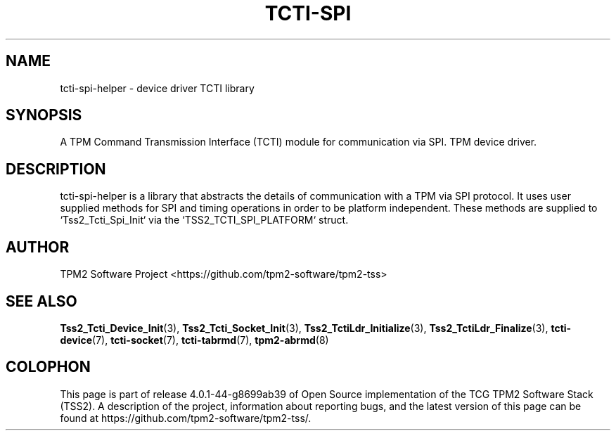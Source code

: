 .\" Process this file with
.\" groff -man -Tascii foo.1
.\"
.TH TCTI-SPI 7 "OCTOBER 2020" "TPM2 Software Stack"
.SH NAME
tcti-spi-helper \- device driver TCTI library
.SH SYNOPSIS
A TPM Command Transmission Interface (TCTI) module for communication via SPI.
TPM device driver.
.SH DESCRIPTION
tcti-spi-helper is a library that abstracts the details of communication with a TPM
via SPI protocol. It uses user supplied methods for SPI and timing operations
in order to be platform independent. These methods are supplied to `Tss2_Tcti_Spi_Init`
via the `TSS2_TCTI_SPI_PLATFORM` struct.
.SH AUTHOR
TPM2 Software Project <https://github.com/tpm2-software/tpm2-tss>
.SH "SEE ALSO"
.BR Tss2_Tcti_Device_Init (3),
.BR Tss2_Tcti_Socket_Init (3),
.BR Tss2_TctiLdr_Initialize (3),
.BR Tss2_TctiLdr_Finalize (3),
.BR tcti-device (7),
.BR tcti-socket (7),
.BR tcti-tabrmd (7),
.BR tpm2-abrmd (8)
.SH COLOPHON
This page is part of release 4.0.1-44-g8699ab39 of Open Source implementation of the
TCG TPM2 Software Stack (TSS2). A description of the project, information
about reporting bugs, and the latest version of this page can be found at
\%https://github.com/tpm2-software/tpm2-tss/.

